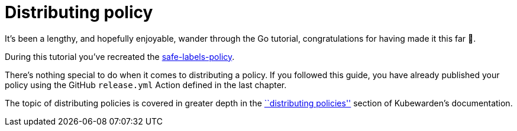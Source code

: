 = Distributing policy

It’s been a lengthy, and hopefully enjoyable, wander through the Go tutorial, congratulations for having made it this far 🎉.

During this tutorial you’ve recreated the https://github.com/kubewarden/safe-labels-policy[safe-labels-policy].

There’s nothing special to do when it comes to distributing a policy. If you followed this guide, you have already published your policy using the GitHub `release.yml` Action defined in the last chapter.

The topic of distributing policies is covered in greater depth in the link:../../../explanations/distributing-policies.md[``distributing policies''] section of Kubewarden’s documentation.
